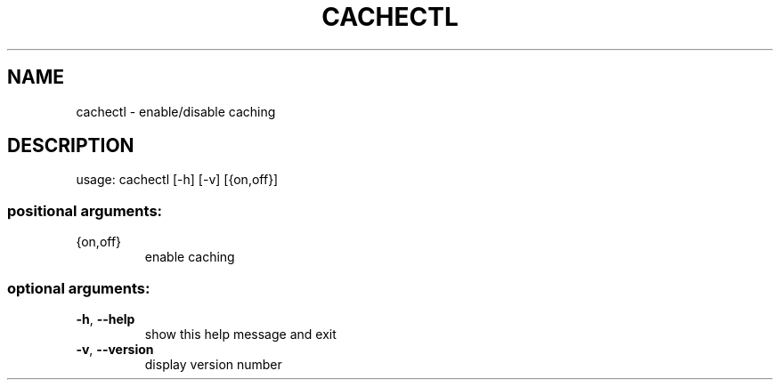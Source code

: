 .\" DO NOT MODIFY THIS FILE!  It was generated by help2man 1.47.3.
.TH CACHECTL "1" "March 2017" "Carnegie Mellon University" "XIA system utilities"
.SH NAME
cachectl \- enable/disable caching
.SH DESCRIPTION
usage: cachectl [\-h] [\-v] [{on,off}]
.SS "positional arguments:"
.TP
{on,off}
enable caching
.SS "optional arguments:"
.TP
\fB\-h\fR, \fB\-\-help\fR
show this help message and exit
.TP
\fB\-v\fR, \fB\-\-version\fR
display version number
